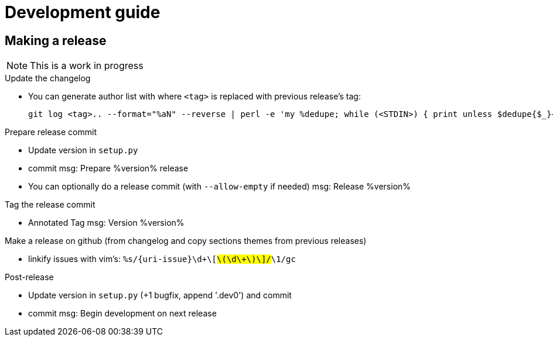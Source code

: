 = Development guide

== Making a release

NOTE: This is a work in progress

.Update the changelog
* You can generate author list with where `<tag>` is replaced with previous release's tag:
+
    git log <tag>.. --format="%aN" --reverse | perl -e 'my %dedupe; while (<STDIN>) { print unless $dedupe{$_}++}' | sort

.Prepare release commit
* Update version in `setup.py`
* commit msg: Prepare %version% release
* You can optionally do a release commit (with `--allow-empty` if needed) msg: Release %version%

.Tag the release commit
* Annotated Tag msg: Version %version%

.Push your changes (don't forget the tag!)

.Make a release on github (from changelog and copy sections themes from previous releases)
* linkify issues with vim's: `%s/{uri-issue}\d\+\[#\(\d\+\)\]/#\1/gc`

.Post-release
* Update version in `setup.py` (+1 bugfix, append '.dev0') and commit
* commit msg: Begin development on next release

